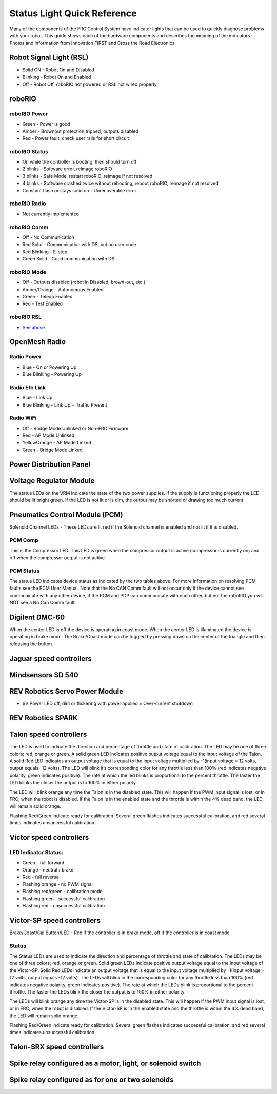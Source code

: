 Status Light Quick Reference
============================

Many of the components of the FRC Control System have indicator lights that can be used to quickly diagnose problems with your robot. This guide shows each of the hardware components and describes the meaning of the indicators. Photos and information from Innovation FIRST and Cross the Road Electronics.

Robot Signal Light (RSL)
------------------------

.. image:: images/status-lights/rslLight.png

- Solid ON - Robot On and Disabled
- Blinking - Robot On and Enabled
- Off - Robot Off, roboRIO not powered or RSL not wired properly.

roboRIO
-------

.. image:: images/status-lights/rioLight.png

roboRIO Power
^^^^^^^^^^^^^

- Green - Power is good
- Amber - Brownout protection tripped, outputs disabled
- Red - Power fault, check user rails for short circuit

roboRIO Status
^^^^^^^^^^^^^^

- On while the controller is booting, then should turn off
- 2 blinks - Software error, reimage roboRIO
- 3 blinks - Safe Mode, restart roboRIO, reimage if not resolved
- 4 blinks - Software crashed twice without rebooting, reboot roboRIO, reimage if not resolved
- Constant flash or stays solid on - Unrecoverable error

roboRIO Radio
^^^^^^^^^^^^^

- Not currently implemented

roboRIO Comm
^^^^^^^^^^^^

- Off - No Communication
- Red Solid - Communication with DS, but no user code
- Red Blinking - E-stop
- Green Solid - Good communication with DS

roboRIO Mode
^^^^^^^^^^^^

- Off - Outputs disabled (robot in Disabled, brown-out, etc.)
- Amber/Orange - Autonomous Enabled
- Green - Teleop Enabled
- Red - Test Enabled

roboRIO RSL
^^^^^^^^^^^

- `See above <Robot Signal Light (RSL)>`_


OpenMesh Radio
--------------

.. image:: images/status-lights/radioLight.png

Radio Power
^^^^^^^^^^^

- Blue - On or Powering Up
- Blue Blinking - Powering Up

Radio Eth Link
^^^^^^^^^^^^^^

- Blue - Link Up
- Blue Blinking - Link Up + Traffic Present

Radio WiFi
^^^^^^^^^^

- Off - Bridge Mode Unlinked or Non-FRC Firmware
- Red - AP Mode Unlinked
- Yellow\Orange - AP Mode Linked
- Green - Bridge Mode Linked

Power Distribution Panel
------------------------

.. image:: images/status-lights/pdpLight.png

Voltage Regulator Module
------------------------

.. image:: images/status-lights/vrmLight.png

The status LEDs on the VRM indicate the state of the two power supplies. If the supply is functioning properly the LED should be lit bright green. If the LED is not lit or is dim, the output may be shorted or drawing too much current.

Pneumatics Control Module (PCM)
-------------------------------

.. image:: images/status-lights/pcmLight.png

Solenoid Channel LEDs - These LEDs are lit red if the Solenoid channel is enabled and not lit if it is disabled.

PCM Comp
^^^^^^^^

This is the Compressor LED. This LED is green when the compressor output is active (compressor is currently on) and off when the compressor output is not active.

PCM Status
^^^^^^^^^^

The status LED indicates device status as indicated by the two tables above. For more information on resolving PCM faults see the PCM User Manual. Note that the No CAN Comm fault will not occur only if the device cannot see communicate with any other device, if the PCM and PDP can communicate with each other, but not the roboRIO you will NOT see a No Can Comm fault.

Digilent DMC-60
---------------------------

.. image:: images/status-lights/digilentLight.png

When the center LED is off the device is operating in coast mode. When the center LED is illuminated the device is operating in brake mode. The Brake/Coast mode can be toggled by pressing down on the center of the triangle and then releasing the button.

Jaguar speed controllers
------------------------

.. image:: images/status-lights/jagLight.png

Mindsensors SD 540
------------------

.. image:: images/status-lights/sd540Light.png

REV Robotics Servo Power Module
-------------------------------

.. image:: images/status-lights/servoLight.png

- 6V Power LED off, dim or flickering with power applied = Over-current shutdown

REV Robotics SPARK
------------------

.. image:: images/status-lights/sparkLight.png

Talon speed controllers
-----------------------

.. image:: images/status-lights/ogTalonLight.png

The LED is used to indicate the direction and percentage of throttle and state of calibration. The LED may be one of three colors; red, orange or green. A solid green LED indicates positive output voltage equal to the input voltage of the Talon. A solid Red LED indicates an output voltage that is equal to the input voltage multiplied by -1(input voltage = 12 volts, output equals -12 volts). The LED will blink it’s corresponding color for any throttle less than 100% (red indicates negative polarity, green indicates positive). The rate at which the led blinks is proportional to the percent throttle. The faster the LED blinks the closer the output is to 100% in either polarity.

The LED will blink orange any time the Talon is in the disabled state. This will happen if the PWM input signal is lost, or in FRC, when the robot is disabled. If the Talon is in the enabled state and the throttle is within the 4% dead band, the LED will remain solid orange.

Flashing Red/Green indicate ready for calibration. Several green flashes indicates successful calibration, and red several times indicates unsuccessful calibration.

Victor speed controllers
------------------------

LED Indicator Status:
^^^^^^^^^^^^^^^^^^^^^

- Green - full forward
- Orange - neutral / brake
- Red - full reverse
- Flashing orange - no PWM signal
- Flashing red/green - calibration mode
- Flashing green - successful calibration
- Flashing red - unsuccessful calibration

Victor-SP speed controllers
---------------------------

.. image:: images/status-lights/victorSPLight.png

Brake/Coast/Cal Button/LED - Red if the controller is in brake mode, off if the controller is in coast mode

Status
^^^^^^

The Status LEDs are used to indicate the direction and percentage of throttle and state of calibration. The LEDs may be one of three colors; red, orange or green. Solid green LEDs indicate positive output voltage equal to the input voltage of the Victor-SP. Solid Red LEDs indicate an output voltage that is equal to the input voltage multiplied by -1(input voltage = 12 volts, output equals -12 volts). The LEDs will blink in the corresponding color for any throttle less than 100% (red indicates negative polarity, green indicates positive). The rate at which the LEDs blink is proportional to the percent throttle. The faster the LEDs blink the closer the output is to 100% in either polarity.

The LEDs will blink orange any time the Victor-SP is in the disabled state. This will happen if the PWM input signal is lost, or in FRC, when the robot is disabled. If the Victor-SP is in the enabled state and the throttle is within the 4% dead band, the LED will remain solid orange.

Flashing Red/Green indicate ready for calibration. Several green flashes indicates successful calibration, and red several times indicates unsuccessful calibration.

Talon-SRX speed controllers
---------------------------

.. image:: images/status-lights/talonSRXLight.png

Spike relay configured as a motor, light, or solenoid switch
------------------------------------------------------------

.. image:: images/status-lights/spikeRelay1Light.png

Spike relay configured as for one or two solenoids
--------------------------------------------------

.. image:: images/status-lights/spikeRelay2Light.png
